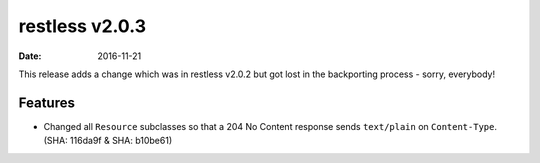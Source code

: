 restless v2.0.3
===============

:date: 2016-11-21

This release adds a change which was in restless v2.0.2 but got lost in the
backporting process - sorry, everybody!


Features
--------

* Changed all ``Resource`` subclasses so that a 204 No Content response sends
  ``text/plain`` on ``Content-Type``. (SHA: 116da9f & SHA: b10be61)

